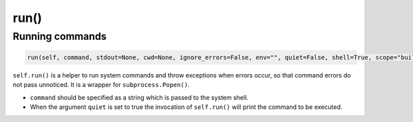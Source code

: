 .. _reference_conanfile_methods_run:

run()
=====

Running commands
----------------

.. code-block:: python

    run(self, command, stdout=None, cwd=None, ignore_errors=False, env="", quiet=False, shell=True, scope="build")


``self.run()`` is a helper to run system commands and throw exceptions when errors occur,
so that command errors do not pass unnoticed. It is a wrapper for ``subprocess.Popen()``.


* ``command`` should be specified as a string which is passed to the system shell.
* When the argument ``quiet`` is set to true the invocation of ``self.run()`` will print the command to be executed.


